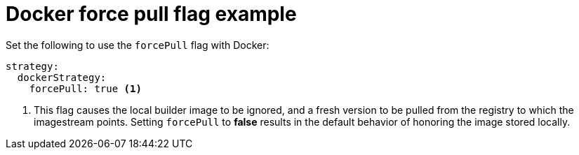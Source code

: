 // Module included in the following assemblies:
// * builds/build-strategies.adoc

[id="builds-strategy-docker-force-pull-example_{context}"]
= Docker force pull flag example

Set the following to use the `forcePull` flag with Docker:


[source,yaml]
----
strategy:
  dockerStrategy:
    forcePull: true <1>
----
<1> This flag causes the local builder image to be ignored, and a fresh version
to be pulled from the registry to which the imagestream points. Setting
`forcePull` to *false* results in the default behavior of honoring the image
stored locally.
